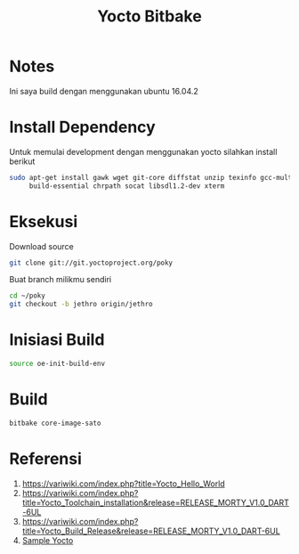 #+TITLE: Yocto Bitbake

* Notes 
Ini saya build dengan menggunakan ubuntu 16.04.2

* Install Dependency
Untuk memulai development dengan menggunakan yocto silahkan install berikut
#+BEGIN_SRC bash
sudo apt-get install gawk wget git-core diffstat unzip texinfo gcc-multilib \
     build-essential chrpath socat libsdl1.2-dev xterm
#+END_SRC

* Eksekusi
Download source
#+BEGIN_SRC bash
git clone git://git.yoctoproject.org/poky
#+END_SRC
Buat branch milikmu sendiri
#+BEGIN_SRC bash
cd ~/poky
git checkout -b jethro origin/jethro
#+END_SRC

* Inisiasi Build
#+BEGIN_SRC bash
source oe-init-build-env
#+END_SRC

* Build
#+BEGIN_SRC bash
bitbake core-image-sato
#+END_SRC 
* Referensi
1. https://variwiki.com/index.php?title=Yocto_Hello_World
2. https://variwiki.com/index.php?title=Yocto_Toolchain_installation&release=RELEASE_MORTY_V1.0_DART-6UL
3. https://variwiki.com/index.php?title=Yocto_Build_Release&release=RELEASE_MORTY_V1.0_DART-6UL
4. [[https://www.yoctoproject.org/docs/2.0/yocto-project-qs/yocto-project-qs.html][Sample Yocto]]
